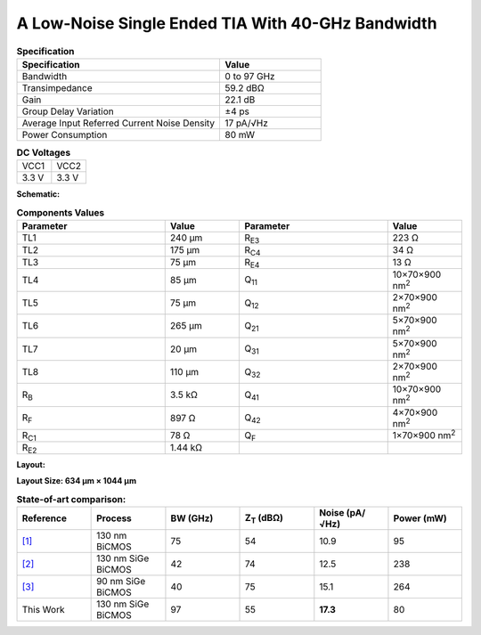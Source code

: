 A Low-Noise Single Ended TIA With 40-GHz Bandwidth
###################################################

.. list-table:: **Specification**
   :widths: 400 200
   :header-rows: 1

   * - Specification
     - Value
   * - Bandwidth
     - 0 to 97 GHz
   * - Transimpedance
     - 59.2 dBΩ
   * - Gain
     - 22.1 dB
   * - Group Delay Variation
     - ±4 ps
   * - Average Input Referred Current Noise Density
     - 17 pA/√Hz
   * - Power Consumption
     - 80 mW
     

.. list-table:: **DC Voltages**
   :widths: 200 200
   :header-rows: 0

   * - VCC1
     - VCC2
   * - 3.3 V
     - 3.3 V

**Schematic:**

.. image:: _static/schematic.png
    :align: center
    :alt: Schematic Image.
    :width: 800

.. list-table:: **Components Values**
   :widths: 200 100 200 100
   :header-rows: 1

   * - Parameter
     - Value
     - Parameter
     - Value
   * - TL1
     - 240 µm
     - R\ :sub:`E3`
     - 223 Ω
   * - TL2
     - 175 µm
     - R\ :sub:`C4`
     - 34 Ω
   * - TL3
     - 75 µm
     - R\ :sub:`E4`
     - 13 Ω
   * - TL4
     - 85 µm
     - Q\ :sub:`11`
     - 10×70×900 nm\ :sup:`2`
   * - TL5
     - 75 µm
     - Q\ :sub:`12`
     - 2×70×900 nm\ :sup:`2`
   * - TL6
     - 265 µm
     - Q\ :sub:`21`
     - 5×70×900 nm\ :sup:`2`
   * - TL7
     - 20 µm
     - Q\ :sub:`31`
     - 5×70×900 nm\ :sup:`2`
   * - TL8
     - 110 µm
     - Q\ :sub:`32`
     - 2×70×900 nm\ :sup:`2`
   * - R\ :sub:`B`
     - 3.5 kΩ
     - Q\ :sub:`41`
     - 10×70×900 nm\ :sup:`2`
   * - R\ :sub:`F`
     - 897 Ω
     - Q\ :sub:`42`
     - 4×70×900 nm\ :sup:`2`
   * - R\ :sub:`C1`
     - 78 Ω
     - Q\ :sub:`F`
     - 1×70×900 nm\ :sup:`2`
   * - R\ :sub:`E2`
     - 1.44 kΩ
     -
     -

**Layout:**

.. image:: _static/pads.png
  :align: center
  :alt: Pads Image.
  :width: 800

**Layout Size: 634 µm × 1044 µm**

.. list-table:: **State-of-art comparison:**
   :widths: 100 100 100 100 100 100
   :header-rows: 1

   * - Reference
     - Process
     - BW (GHz)
     - Z\ :sub:`T` (dBΩ)
     - Noise (pA/√Hz)
     - Power (mW)
   * - `[1] <https://ieeexplore.ieee.org/abstract/document/8194885>`_
     - 130 nm BiCMOS
     - 75
     - 54
     - 10.9
     - 95
   * - `[2] <https://ieeexplore.ieee.org/abstract/document/10659112>`_
     - 130 nm SiGe BiCMOS
     - 42
     - 74
     - 12.5
     - 238
   * - `[3] <https://ieeexplore.ieee.org/abstract/document/10665896>`_
     - 90 nm SiGe BiCMOS
     - 40
     - 75
     - 15.1
     - 264
   * - This Work
     - 130 nm SiGe BiCMOS
     - 97
     - 55
     - **17.3**
     - 80
